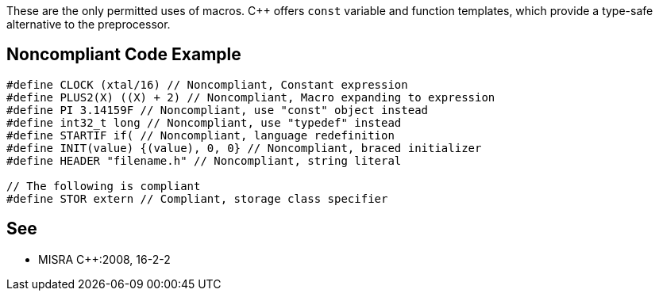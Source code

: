 These are the only permitted uses of macros. {cpp} offers ``++const++`` variable and function templates, which provide a type-safe alternative to the preprocessor.


== Noncompliant Code Example

----
#define CLOCK (xtal/16) // Noncompliant, Constant expression
#define PLUS2(X) ((X) + 2) // Noncompliant, Macro expanding to expression
#define PI 3.14159F // Noncompliant, use "const" object instead
#define int32_t long // Noncompliant, use "typedef" instead
#define STARTIF if( // Noncompliant, language redefinition
#define INIT(value) {(value), 0, 0} // Noncompliant, braced initializer
#define HEADER "filename.h" // Noncompliant, string literal

// The following is compliant 
#define STOR extern // Compliant, storage class specifier
----


== See

* MISRA {cpp}:2008, 16-2-2

